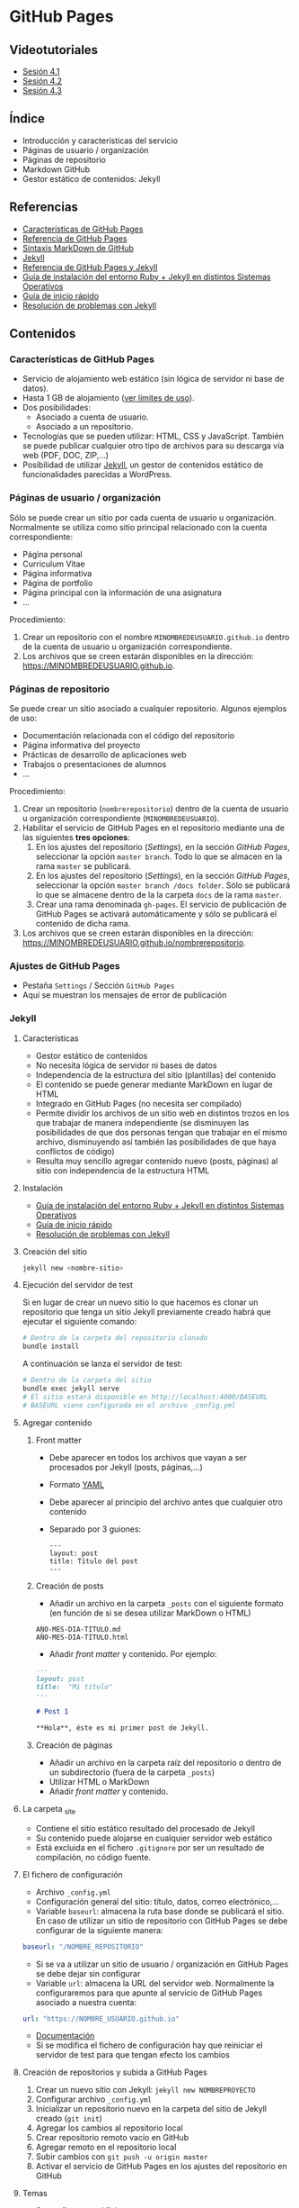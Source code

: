 * GitHub Pages
** Videotutoriales
- [[https://youtu.be/sBkKKjcT2wI][Sesión 4.1]]
- [[https://youtu.be/wrVch8y9G0o][Sesión 4.2]]
- [[https://youtu.be/IXdNbCrPjDE][Sesión 4.3]]

** Índice
- Introducción y características del servicio
- Páginas de usuario / organización
- Páginas de repositorio
- Markdown GitHub
- Gestor estático de contenidos: Jekyll
** Referencias
- [[https://help.github.com/articles/what-is-github-pages/][Características de GitHub Pages]]
- [[https://pages.github.com/][Referencia de GitHub Pages]]
- [[https://help.github.com/articles/basic-writing-and-formatting-syntax/][Sintaxis MarkDown de GitHub]] 
- [[https://jekyllrb.com/][Jekyll]]
- [[https://help.github.com/articles/using-jekyll-as-a-static-site-generator-with-github-pages/][Referencia de GitHub Pages y Jekyll]] 
- [[https://jekyllrb.com/docs/installation/][Guía de instalación del entorno Ruby + Jekyll en distintos Sistemas Operativos]]
- [[https://jekyllrb.com/docs/troubleshooting/#installation-problems][Guía de inicio rápido]]
- [[https://jekyllrb.com/docs/troubleshooting/][Resolución de problemas con Jekyll]]

** Contenidos
*** Características de GitHub Pages
- Servicio de alojamiento web estático (sin lógica de servidor ni base de datos).
- Hasta 1 GB de alojamiento ([[https://help.github.com/articles/what-is-github-pages/#usage-limits][ver límites de uso]]).
- Dos posibilidades:
  - Asociado a cuenta de usuario.
  - Asociado a un repositorio.
- Tecnologías que se pueden utilizar: HTML, CSS y JavaScript. También se puede publicar cualquier otro tipo de archivos para su descarga vía web (PDF, DOC, ZIP,...)
- Posibilidad de utilizar [[https://jekyllrb.com/][Jekyll]], un gestor de contenidos estático de funcionalidades parecidas a WordPress.

*** Páginas de usuario / organización
Sólo se puede crear un sitio por cada cuenta de usuario u organización. Normalmente se utiliza como sitio principal relacionado con la cuenta correspondiente:
- Página personal
- Curriculum Vitae
- Página informativa
- Página de portfolio
- Página principal con la información de una asignatura
- ...

Procedimiento:
1. Crear un repositorio con el nombre ~MINOMBREDEUSUARIO.github.io~ dentro de la cuenta de usuario u organización correspondiente.
2. Los archivos que se creen estarán disponibles en la dirección: https://MINOMBREDEUSUARIO.github.io.
 
*** Páginas de repositorio
Se puede crear un sitio asociado a cualquier repositorio. Algunos ejemplos de uso:
- Documentación relacionada con el código del repositorio
- Página informativa del proyecto
- Prácticas de desarrollo de aplicaciones web
- Trabajos o presentaciones de alumnos
- ...

Procedimiento:
1. Crear un repositorio (~nombrerepositorio~) dentro de la cuenta de usuario u organización correspondiente (~MINOMBREDEUSUARIO~).
2. Habilitar el servicio de GitHub Pages en el repositorio mediante una de las siguientes *tres opciones*:
   1. En los ajustes del repositorio (/Settings/), en la sección /GitHub Pages/, seleccionar la opción ~master branch~. Todo lo que se almacen en la rama ~master~ se publicará.
   2. En los ajustes del repositorio (/Settings/), en la sección /GitHub Pages/, seleccionar la opción ~master branch /docs folder~. Sólo se publicará lo que se almacene dentro de la la carpeta ~docs~ de la rama ~master~.
   3. Crear una rama denominada ~gh-pages~. El servicio de publicación de GitHub Pages se activará automáticamente y sólo se publicará el contenido de dicha rama.
3. Los archivos que se creen estarán disponibles en la dirección: https://MINOMBREDEUSUARIO.github.io/nombrerepositorio.

*** Ajustes de GitHub Pages
- Pestaña ~Settings~ / Sección ~GitHub Pages~
- Aquí se muestran los mensajes de error de publicación

*** Jekyll
**** Características
- Gestor estático de contenidos
- No necesita lógica de servidor ni bases de datos
- Independencia de la estructura del sitio (plantillas) del contenido
- El contenido se puede generar mediante MarkDown en lugar de HTML
- Integrado en GitHub Pages (no necesita ser compilado)
- Permite dividir los archivos de un sitio web en distintos trozos en los que trabajar de manera independiente (se disminuyen las posibilidades de que dos personas tengan que trabajar en el mismo archivo, disminuyendo así también las posibilidades de que haya conflictos de código)
- Resulta muy sencillo agregar contenido nuevo (posts, páginas) al sitio con independencia de la estructura HTML
**** Instalación
- [[https://jekyllrb.com/docs/installation/][Guía de instalación del entorno Ruby + Jekyll en distintos Sistemas Operativos]]
- [[https://jekyllrb.com/docs/troubleshooting/#installation-problems][Guía de inicio rápido]]
- [[https://jekyllrb.com/docs/troubleshooting/][Resolución de problemas con Jekyll]]

**** Creación del sitio
#+begin_src bash
jekyll new <nombre-sitio>
#+end_src

**** Ejecución del servidor de test
Si en lugar de crear un nuevo sitio lo que hacemos es clonar un repositorio que tenga un sitio Jekyll previamente creado habrá que ejecutar el siguiente comando:

#+begin_src bash
# Dentro de la carpeta del repositorio clonado
bundle install
#+end_src

A continuación se lanza el servidor de test:

#+begin_src bash
# Dentro de la carpeta del sitio
bundle exec jekyll serve
# El sitio estará disponible en http://localhost:4000/BASEURL
# BASEURL viene configurada en el archivo _config.yml
#+end_src

**** Agregar contenido
***** Front matter
- Debe aparecer en todos los archivos que vayan a ser procesados por Jekyll (posts, páginas,...)
- Formato [[https://es.wikipedia.org/wiki/YAML][YAML]]
- Debe aparecer al principio del archivo antes que cualquier otro contenido
- Separado por 3 guiones:
 #+begin_src
---
layout: post
title: Título del post
---
 #+end_src

***** Creación de posts
 - Añadir un archivo en la carpeta ~_posts~ con el siguiente formato (en función de si se desea utilizar MarkDown o HTML)
 #+begin_src
 AÑO-MES-DIA-TITULO.md
 AÑO-MES-DIA-TITULO.html
 #+end_src
 - Añadir /front matter/ y contenido. Por ejemplo:
 #+begin_src markdown
---
layout: post
title:  "Mi título"
---

# Post 1

**Hola**, éste es mi primer post de Jekyll.

 #+end_src

***** Creación de páginas
- Añadir un archivo en la carpeta raíz del repositorio o dentro de un subdirectorio (fuera de la carpeta ~_posts~)
- Utilizar HTML o MarkDown
- Añadir /front matter/ y contenido.
**** La carpeta _site
- Contiene el sitio estático resultado del procesado de Jekyll
- Su contenido puede alojarse en cualquier servidor web estático
- Está excluida en el fichero ~.gitignore~ por ser un resultado de compilación, no código fuente.
**** El fichero de configuración
- Archivo ~_config.yml~
- Configuración general del sitio: título, datos, correo electrónico,...
- Variable ~baseurl~: almacena la ruta base donde se publicará el sitio. En caso de utilizar un sitio de repositorio con GitHub Pages se debe configurar de la siguiente manera:
#+begin_src yaml
baseurl: "/NOMBRE_REPOSITORIO"
#+end_src
- Si se va a utilizar un sitio de usuario / organización en GitHub Pages se debe dejar sin configurar
- Variable ~url~: almacena la URL del servidor web. Normalmente la configuraremos para que apunte al servicio de GitHub Pages asociado a nuestra cuenta:
#+begin_src yaml
url: "https://NOMBRE_USUARIO.github.io" 
#+end_src
- [[https://jekyllrb.com/docs/configuration/][Documentación]]
- Si se modifica el fichero de configuración hay que reiniciar el servidor de test para que tengan efecto los cambios
**** Creación de repositorios y subida a GitHub Pages
1. Crear un nuevo sitio con Jekyll: ~jekyll new NOMBREPROYECTO~
2. Configurar archivo ~_config.yml~
3. Inicializar un repositorio nuevo en la carpeta del sitio de Jekyll creado (~git init~)
4. Agregar los cambios al repositorio local
5. Crear repositorio remoto vacío en GitHub
6. Agregar remoto en el repositorio local
7. Subir cambios con ~git push -u origin master~
8. Activar el servicio de GitHub Pages en los ajustes del repositorio en GitHub
**** Temas
- Se configura en el fichero ~_config.yml~
- Tema por defecto: [[https://github.com/jekyll/minima][minima]]
- [[https://jekyllrb.com/docs/themes/][Documentación sobre Temas]]
- [[https://pages.github.com/themes/][Temas soportados por GitHub]]
- Instalar un nuevo tema en el equipo local para poder previsualizar el sitio en el servidor de test local:
  1. Modificar el archivo ~Gemfile~ del proyecto
  2. Añadir: ~gem "NOMBRE_DEL_TEMA"~
  3. Ejecutar el comando: ~bundle install~

**** Variables
- [[https://jekyllrb.com/docs/variables/][Documentación sobre variables]]

**** Includes
- [[https://jekyllrb.com/docs/includes/][Documentación sobre includes]]

**** Layouts
- [[https://jekyllrb.com/docs/layouts/][Documentación sobre layouts]]

**** Repositorio de ejemplo
A continuación se incluye un enlace a un [[https://github.com/curso-github-cefire/plantilla-jekyll][repositorio de ejemplo]] con un proyecto de Jekyll básico para el diseño de un sitio web. Está pensado para utilizar con los alumnos en el desarrollo de un sitio formado por 5 páginas estáticas. Utiliza una única plantilla para todas las páginas dividida en 4 secciones. No incluye ningún tema ya que está pensado para realizar el diseño del interfaz con HTML y CSS. Si se quiere utilizar como referencia hay que recordar que hay que cambiar las variables *baseurl* y *url* en el archivo ~_config.yml~ y adaptarla al repositorio creado.
** Tareas
1. Crea un sitio GitHub Pages de organización en la organización que creaste en la sesión 3. Incluye un fichero ~index.html~ con tu nombre y tus apellidos. Comprueba que puedes acceder vía web al sitio publicado.
2. Instala Jekyll en tu equipo y haz una captura de pantalla del resultado de ejecutar el comando ~jekyll -version~.
3. Haz un /fork/ del repositorio disponible en [[https://github.com/curso-github-cefire/plantilla-jekyll]].
4. Clona tu repositorio y a continuación ejecuta en su interior el comando ~bundle install~ para instalar las dependencias.
5. Modifica el fichero ~_config.yml~ para que contenga los parámetros ~baseurl~ y ~url~ que correspondan a tu repositorio.
6. Ejecuta el servidor de test en tu equipo y comprueba que puedes acceder al sitio y navegar por él. Haz una captura de pantalla de una de las páginas cargadas a través del servidor local.
7. Sube los cambios a GitHub.
8. Configura tu copia del repositorio para activar el servicio de GitHub Pages en la rama ~master~.
9. Comprueba que puedes acceder vía web a tu sitio publicado.
10. Crea una nueva página denominada ~blog~. Comprueba que aparece en el menú de navegación del sitio.
11. Crea una nueva plantilla llamada ~plantillablog~ basada en la que se proporciona que muestre una lista de los posts del sitio. El listado debe incluir:
    - Un enlace al post cuyo texto sea el título del post.
    - La fecha de publicación.
    - Un extracto del contenido del texto del post.
12. Crea 3 posts que utilicen la plantilla por defecto. Para generar el texto de los posts puedes utilizar un generador del estilo [[https://es.lipsum.com/][lorem ipsum]].
13. Configura la página ~blog~ de manera que utilice la plantilla ~plantillablog~. Comprueba que aparece la lista de posts y que se puede acceder a ellos a través de los enlaces.
14. Incluye las capturas de pantalla de los apartados 2 y 5 en el repositorio en una carpeta denominada ~images~.
15. Modifica la página ~galeria.html~ para que incluya dos elementos ~<img>~ que muestren las dos capturas de pantalla.
16. Realiza una ~pull request~ indicando en el mensaje que has completado la tarea junto con:
    - Un enlace a tu sitio web publicado.
    - Un enlace al sitio de organización publicado que creaste en el apartado 1.

*** Entrega de la tarea
 No hay que subir ningún archivo en la tarea de la plataforma Moodle del Cefire.
